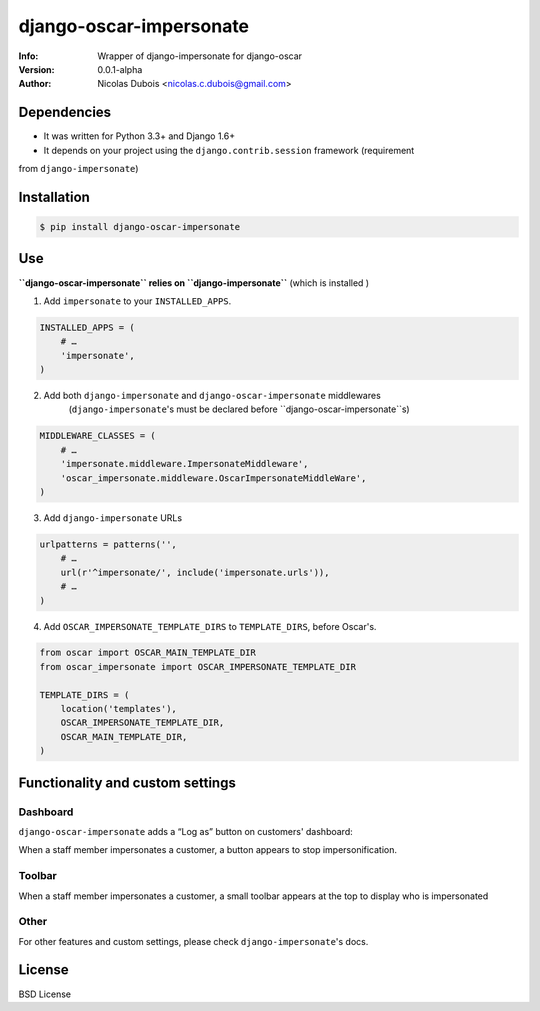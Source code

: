 ========================
django-oscar-impersonate
========================

:Info: Wrapper of django-impersonate for django-oscar
:Version: 0.0.1-alpha
:Author: Nicolas Dubois <nicolas.c.dubois@gmail.com>

Dependencies
============

- It was written for Python 3.3+ and Django 1.6+
- It depends on your project using the ``django.contrib.session`` framework (requirement
from ``django-impersonate``)

Installation
============

.. code::

    $ pip install django-oscar-impersonate

Use
===

**``django-oscar-impersonate`` relies on ``django-impersonate``** (which is installed )

1. Add ``impersonate`` to your ``INSTALLED_APPS``.

.. code:: python

    INSTALLED_APPS = (
        # …
        'impersonate',
    )

2. Add both ``django-impersonate`` and ``django-oscar-impersonate`` middlewares
    (``django-impersonate``'s must be declared before ``django-oscar-impersonate``s)

.. code:: python

    MIDDLEWARE_CLASSES = (
        # …
        'impersonate.middleware.ImpersonateMiddleware',
        'oscar_impersonate.middleware.OscarImpersonateMiddleWare',
    )

3. Add ``django-impersonate`` URLs

.. code:: python

    urlpatterns = patterns('',
        # …
        url(r'^impersonate/', include('impersonate.urls')),
        # …
    )

4. Add ``OSCAR_IMPERSONATE_TEMPLATE_DIRS`` to ``TEMPLATE_DIRS``, before Oscar's.

.. code:: python

    from oscar import OSCAR_MAIN_TEMPLATE_DIR
    from oscar_impersonate import OSCAR_IMPERSONATE_TEMPLATE_DIR

    TEMPLATE_DIRS = (
        location('templates'),
        OSCAR_IMPERSONATE_TEMPLATE_DIR,
        OSCAR_MAIN_TEMPLATE_DIR,
    )

Functionality and custom settings
=================================

Dashboard
---------

``django-oscar-impersonate`` adds a “Log as” button on customers' dashboard:

.. image:: docs/_static/images/screenshot-dashboard-customer-list.png
    :alt: Customer dashboard with “Log as” button

When a staff member impersonates a customer, a button appears to stop impersonification.

.. image:: docs/_static/images/screenshot-dashboard-customer-list-impersonification.png
    :alt: Customer dashboard with ”Stop impersonification” button

Toolbar
-------

When a staff member impersonates a customer, a small toolbar appears at the top to display who
is impersonated

.. image:: docs/_static/images/screenshot-sandbox-homepage-impersonification.png
    :alt: Homepage from Oscar sandbox


Other
-----

For other features and custom settings, please check ``django-impersonate``'s docs.

License
=======

BSD License
